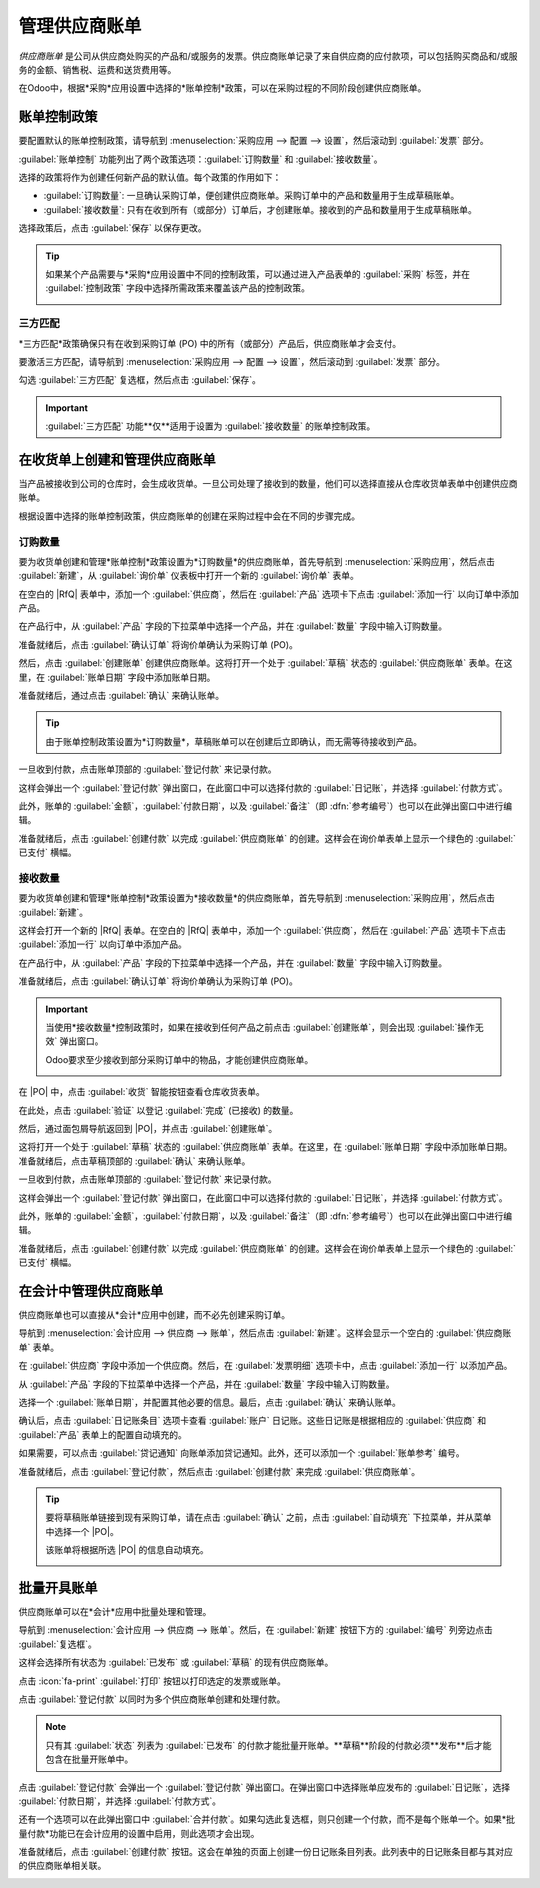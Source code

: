 ===================
管理供应商账单
===================

.. _inventory/purchase/manage_deals/manage:

.. |PO| replace:: :abbr:`PO (采购订单)`
.. |POs| replace:: :abbr:`POs (采购订单)`
.. |RfQ| replace:: :abbr:`RfQ (询价单)`
.. |RfQs| replace:: :abbr:`RfQs (询价单)`

*供应商账单* 是公司从供应商处购买的产品和/或服务的发票。供应商账单记录了来自供应商的应付款项，可以包括购买商品和/或服务的金额、销售税、运费和送货费用等。

在Odoo中，根据*采购*应用设置中选择的*账单控制*政策，可以在采购过程的不同阶段创建供应商账单。

账单控制政策
=====================

要配置默认的账单控制政策，请导航到 :menuselection:`采购应用 --> 配置 --> 设置`，然后滚动到 :guilabel:`发票` 部分。

:guilabel:`账单控制` 功能列出了两个政策选项：:guilabel:`订购数量` 和 :guilabel:`接收数量`。

选择的政策将作为创建任何新产品的默认值。每个政策的作用如下：

- :guilabel:`订购数量`: 一旦确认采购订单，便创建供应商账单。采购订单中的产品和数量用于生成草稿账单。
- :guilabel:`接收数量`: 只有在收到所有（或部分）订单后，才创建账单。接收到的产品和数量用于生成草稿账单。

.. image:: manage/manage-configuration-settings.png
   :align: center
   :alt: 采购应用设置中的账单控制政策。

选择政策后，点击 :guilabel:`保存` 以保存更改。

.. tip::
   如果某个产品需要与*采购*应用设置中不同的控制政策，可以通过进入产品表单的 :guilabel:`采购` 标签，并在 :guilabel:`控制政策` 字段中选择所需政策来覆盖该产品的控制政策。

   .. image:: manage/manage-product-form.png
      :align: center
      :alt: 产品表单上的控制政策字段。

三方匹配
--------------

*三方匹配*政策确保只有在收到采购订单 (PO) 中的所有（或部分）产品后，供应商账单才会支付。

要激活三方匹配，请导航到 :menuselection:`采购应用 --> 配置 --> 设置`，然后滚动到 :guilabel:`发票` 部分。

勾选 :guilabel:`三方匹配` 复选框，然后点击 :guilabel:`保存`。

.. important::
   :guilabel:`三方匹配` 功能**仅**适用于设置为 :guilabel:`接收数量` 的账单控制政策。

在收货单上创建和管理供应商账单
==========================================

当产品被接收到公司的仓库时，会生成收货单。一旦公司处理了接收到的数量，他们可以选择直接从仓库收货单表单中创建供应商账单。

根据设置中选择的账单控制政策，供应商账单的创建在采购过程中会在不同的步骤完成。

订购数量
------------------

要为收货单创建和管理*账单控制*政策设置为*订购数量*的供应商账单，首先导航到 :menuselection:`采购应用`，然后点击 :guilabel:`新建`，从 :guilabel:`询价单` 仪表板中打开一个新的 :guilabel:`询价单` 表单。

在空白的 |RfQ| 表单中，添加一个 :guilabel:`供应商`，然后在 :guilabel:`产品` 选项卡下点击 :guilabel:`添加一行` 以向订单中添加产品。

在产品行中，从 :guilabel:`产品` 字段的下拉菜单中选择一个产品，并在 :guilabel:`数量` 字段中输入订购数量。

准备就绪后，点击 :guilabel:`确认订单` 将询价单确认为采购订单 (PO)。

然后，点击 :guilabel:`创建账单` 创建供应商账单。这将打开一个处于 :guilabel:`草稿` 状态的 :guilabel:`供应商账单` 表单。在这里，在 :guilabel:`账单日期` 字段中添加账单日期。

准备就绪后，通过点击 :guilabel:`确认` 来确认账单。

.. tip::
   由于账单控制政策设置为*订购数量*，草稿账单可以在创建后立即确认，而无需等待接收到产品。

一旦收到付款，点击账单顶部的 :guilabel:`登记付款` 来记录付款。

这样会弹出一个 :guilabel:`登记付款` 弹出窗口，在此窗口中可以选择付款的 :guilabel:`日记账`，并选择 :guilabel:`付款方式`。

此外，账单的 :guilabel:`金额`，:guilabel:`付款日期`，以及 :guilabel:`备注`（即 :dfn:`参考编号`）也可以在此弹出窗口中进行编辑。

准备就绪后，点击 :guilabel:`创建付款` 以完成 :guilabel:`供应商账单` 的创建。这样会在询价单表单上显示一个绿色的 :guilabel:`已支付` 横幅。

.. image:: manage/manage-draft-vendor-bill.png
   :align: center
   :alt: 适用于订购数量控制政策的供应商账单表单。

接收数量
-------------------

要为收货单创建和管理*账单控制*政策设置为*接收数量*的供应商账单，首先导航到 :menuselection:`采购应用`，然后点击 :guilabel:`新建`。

这样会打开一个新的 |RfQ| 表单。在空白的 |RfQ| 表单中，添加一个 :guilabel:`供应商`，然后在 :guilabel:`产品` 选项卡下点击 :guilabel:`添加一行` 以向订单中添加产品。

在产品行中，从 :guilabel:`产品` 字段的下拉菜单中选择一个产品，并在 :guilabel:`数量` 字段中输入订购数量。

准备就绪后，点击 :guilabel:`确认订单` 将询价单确认为采购订单 (PO)。

.. important::
   当使用*接收数量*控制政策时，如果在接收到任何产品之前点击 :guilabel:`创建账单`，则会出现 :guilabel:`操作无效` 弹出窗口。

   Odoo要求至少接收到部分采购订单中的物品，才能创建供应商账单。

   .. image:: manage/manage-user-error-popup.png
      :align: center
      :alt: 适用于接收数量控制政策的用户错误弹出窗口。

在 |PO| 中，点击 :guilabel:`收货` 智能按钮查看仓库收货表单。

在此处，点击 :guilabel:`验证` 以登记 :guilabel:`完成` (已接收) 的数量。

然后，通过面包屑导航返回到 |PO|，并点击 :guilabel:`创建账单`。

这将打开一个处于 :guilabel:`草稿` 状态的 :guilabel:`供应商账单` 表单。在这里，在 :guilabel:`账单日期` 字段中添加账单日期。准备就绪后，点击草稿顶部的 :guilabel:`确认` 来确认账单。

一旦收到付款，点击账单顶部的 :guilabel:`登记付款` 来记录付款。

这样会弹出一个 :guilabel:`登记付款` 弹出窗口，在此窗口中可以选择付款的 :guilabel:`日记账`，并选择 :guilabel:`付款方式`。

此外，账单的 :guilabel:`金额`，:guilabel:`付款日期`，以及 :guilabel:`备注`（即 :dfn:`参考编号`）也可以在此弹出窗口中进行编辑。

准备就绪后，点击 :guilabel:`创建付款` 以完成 :guilabel:`供应商账单` 的创建。这样会在询价单表单上显示一个绿色的 :guilabel:`已支付` 横幅。

在会计中管理供应商账单
=================================

供应商账单也可以直接从*会计*应用中创建，而不必先创建采购订单。

导航到 :menuselection:`会计应用 --> 供应商 --> 账单`，然后点击 :guilabel:`新建`。这样会显示一个空白的 :guilabel:`供应商账单` 表单。

在 :guilabel:`供应商` 字段中添加一个供应商。然后，在 :guilabel:`发票明细` 选项卡中，点击 :guilabel:`添加一行` 以添加产品。

从 :guilabel:`产品` 字段的下拉菜单中选择一个产品，并在 :guilabel:`数量` 字段中输入订购数量。

选择一个 :guilabel:`账单日期`，并配置其他必要的信息。最后，点击 :guilabel:`确认` 来确认账单。

确认后，点击 :guilabel:`日记账条目` 选项卡查看 :guilabel:`账户` 日记账。这些日记账是根据相应的 :guilabel:`供应商` 和 :guilabel:`产品` 表单上的配置自动填充的。

如果需要，可以点击 :guilabel:`贷记通知` 向账单添加贷记通知。此外，还可以添加一个 :guilabel:`账单参考` 编号。

准备就绪后，点击 :guilabel:`登记付款`，然后点击 :guilabel:`创建付款` 来完成 :guilabel:`供应商账单`。

.. tip::
   要将草稿账单链接到现有采购订单，请在点击 :guilabel:`确认` 之前，点击 :guilabel:`自动填充` 下拉菜单，并从菜单中选择一个 |PO|。

   该账单将根据所选 |PO| 的信息自动填充。

   .. image:: manage/manage-auto-complete.png
      :align: center
      :alt: 草稿供应商账单上的自动填充下拉列表。

批量开具账单
=============

供应商账单可以在*会计*应用中批量处理和管理。

导航到 :menuselection:`会计应用 --> 供应商 --> 账单`。然后，在 :guilabel:`新建` 按钮下方的 :guilabel:`编号` 列旁边点击 :guilabel:`复选框`。

这样会选择所有状态为 :guilabel:`已发布` 或 :guilabel:`草稿` 的现有供应商账单。

点击 :icon:`fa-print` :guilabel:`打印` 按钮以打印选定的发票或账单。

点击 :guilabel:`登记付款` 以同时为多个供应商账单创建和处理付款。

.. note::
   只有其 :guilabel:`状态` 列表为 :guilabel:`已发布` 的付款才能批量开账单。**草稿**阶段的付款必须**发布**后才能包含在批量开账单中。

点击 :guilabel:`登记付款` 会弹出一个 :guilabel:`登记付款` 弹出窗口。在弹出窗口中选择账单应发布的 :guilabel:`日记账`，选择 :guilabel:`付款日期`，并选择 :guilabel:`付款方式`。

还有一个选项可以在此弹出窗口中 :guilabel:`合并付款`。如果勾选此复选框，则只创建一个付款，而不是每个账单一个。如果*批量付款*功能已在会计应用的设置中启用，则此选项才会出现。

准备就绪后，点击 :guilabel:`创建付款` 按钮。这会在单独的页面上创建一份日记账条目列表。此列表中的日记账条目都与其对应的供应商账单相关联。

.. image:: manage/manage-batch-billing.png
   :align: center
   :alt: 批量账单登记付款弹出窗口。

.. seealso::
   :doc:`control_bills`
